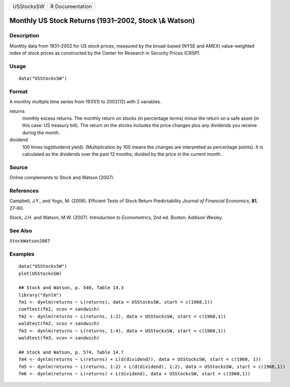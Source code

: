 ========== ===============
USStocksSW R Documentation
========== ===============

Monthly US Stock Returns (1931–2002, Stock \\& Watson)
------------------------------------------------------

Description
~~~~~~~~~~~

Monthly data from 1931–2002 for US stock prices, measured by the
broad-based (NYSE and AMEX) value-weighted index of stock prices as
constructed by the Center for Research in Security Prices (CRSP).

Usage
~~~~~

::

   data("USStocksSW")

Format
~~~~~~

A monthly multiple time series from 1931(1) to 2002(12) with 2
variables.

returns
   monthly excess returns. The monthly return on stocks (in percentage
   terms) minus the return on a safe asset (in this case: US treasury
   bill). The return on the stocks includes the price changes plus any
   dividends you receive during the month.

dividend
   100 times log(dividend yield). (Multiplication by 100 means the
   changes are interpreted as percentage points). It is calculated as
   the dividends over the past 12 months, divided by the price in the
   current month.

Source
~~~~~~

Online complements to Stock and Watson (2007).

References
~~~~~~~~~~

Campbell, J.Y., and Yogo, M. (2006). Efficient Tests of Stock Return
Predictability *Journal of Financial Economics*, **81**, 27–60.

Stock, J.H. and Watson, M.W. (2007). *Introduction to Econometrics*, 2nd
ed. Boston: Addison Wesley.

See Also
~~~~~~~~

``StockWatson2007``

Examples
~~~~~~~~

::

   data("USStocksSW")
   plot(USStocksSW)

   ## Stock and Watson, p. 540, Table 14.3
   library("dynlm")
   fm1 <- dynlm(returns ~ L(returns), data = USStocksSW, start = c(1960,1))
   coeftest(fm1, vcov = sandwich)
   fm2 <- dynlm(returns ~ L(returns, 1:2), data = USStocksSW, start = c(1960,1))
   waldtest(fm2, vcov = sandwich)
   fm3 <- dynlm(returns ~ L(returns, 1:4), data = USStocksSW, start = c(1960,1))
   waldtest(fm3, vcov = sandwich)

   ## Stock and Watson, p. 574, Table 14.7
   fm4 <- dynlm(returns ~ L(returns) + L(d(dividend)), data = USStocksSW, start = c(1960, 1))
   fm5 <- dynlm(returns ~ L(returns, 1:2) + L(d(dividend), 1:2), data = USStocksSW, start = c(1960,1))
   fm6 <- dynlm(returns ~ L(returns) + L(dividend), data = USStocksSW, start = c(1960,1))
